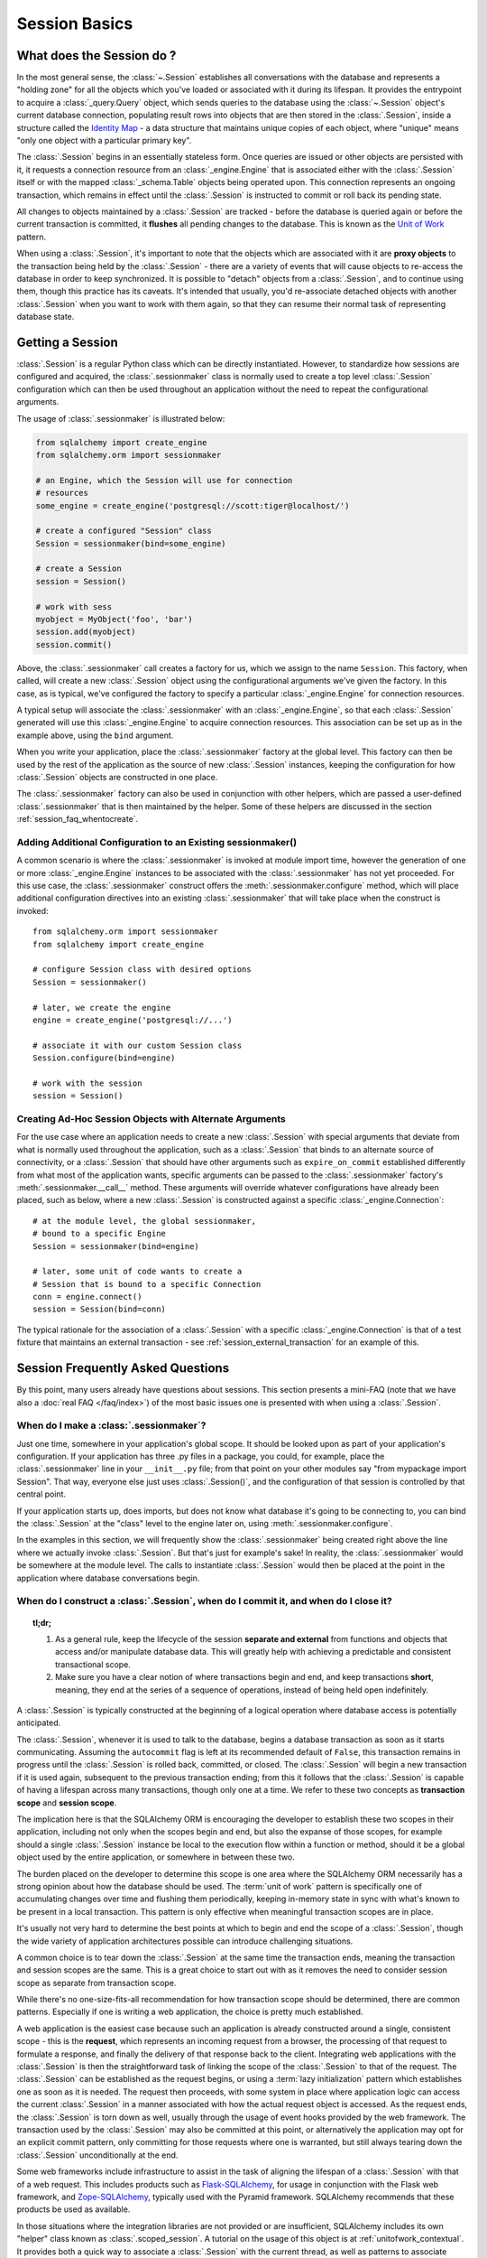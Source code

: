 ==============
Session Basics
==============

What does the Session do ?
==========================

In the most general sense, the :class:`~.Session` establishes all
conversations with the database and represents a "holding zone" for all the
objects which you've loaded or associated with it during its lifespan. It
provides the entrypoint to acquire a :class:`_query.Query` object, which sends
queries to the database using the :class:`~.Session` object's current database
connection, populating result rows into objects that are then stored in the
:class:`.Session`, inside a structure called the `Identity Map
<http://martinfowler.com/eaaCatalog/identityMap.html>`_ - a data structure
that maintains unique copies of each object, where "unique" means "only one
object with a particular primary key".

The :class:`.Session` begins in an essentially stateless form. Once queries
are issued or other objects are persisted with it, it requests a connection
resource from an :class:`_engine.Engine` that is associated either with the
:class:`.Session` itself or with the mapped :class:`_schema.Table` objects being
operated upon. This connection represents an ongoing transaction, which
remains in effect until the :class:`.Session` is instructed to commit or roll
back its pending state.

All changes to objects maintained by a :class:`.Session` are tracked - before
the database is queried again or before the current transaction is committed,
it **flushes** all pending changes to the database. This is known as the `Unit
of Work <http://martinfowler.com/eaaCatalog/unitOfWork.html>`_ pattern.

When using a :class:`.Session`, it's important to note that the objects
which are associated with it are **proxy objects** to the transaction being
held by the :class:`.Session` - there are a variety of events that will cause
objects to re-access the database in order to keep synchronized.   It is
possible to "detach" objects from a :class:`.Session`, and to continue using
them, though this practice has its caveats.  It's intended that
usually, you'd re-associate detached objects with another :class:`.Session` when you
want to work with them again, so that they can resume their normal task of
representing database state.

.. _session_getting:

Getting a Session
=================

:class:`.Session` is a regular Python class which can
be directly instantiated. However, to standardize how sessions are configured
and acquired, the :class:`.sessionmaker` class is normally
used to create a top level :class:`.Session`
configuration which can then be used throughout an application without the
need to repeat the configurational arguments.

The usage of :class:`.sessionmaker` is illustrated below:

.. sourcecode:: python+sql

    from sqlalchemy import create_engine
    from sqlalchemy.orm import sessionmaker

    # an Engine, which the Session will use for connection
    # resources
    some_engine = create_engine('postgresql://scott:tiger@localhost/')

    # create a configured "Session" class
    Session = sessionmaker(bind=some_engine)

    # create a Session
    session = Session()

    # work with sess
    myobject = MyObject('foo', 'bar')
    session.add(myobject)
    session.commit()

Above, the :class:`.sessionmaker` call creates a factory for us,
which we assign to the name ``Session``.  This factory, when
called, will create a new :class:`.Session` object using the configurational
arguments we've given the factory.  In this case, as is typical,
we've configured the factory to specify a particular :class:`_engine.Engine` for
connection resources.

A typical setup will associate the :class:`.sessionmaker` with an :class:`_engine.Engine`,
so that each :class:`.Session` generated will use this :class:`_engine.Engine`
to acquire connection resources.   This association can
be set up as in the example above, using the ``bind`` argument.

When you write your application, place the
:class:`.sessionmaker` factory at the global level.   This
factory can then
be used by the rest of the application as the source of new :class:`.Session`
instances, keeping the configuration for how :class:`.Session` objects
are constructed in one place.

The :class:`.sessionmaker` factory can also be used in conjunction with
other helpers, which are passed a user-defined :class:`.sessionmaker` that
is then maintained by the helper.  Some of these helpers are discussed in the
section :ref:`session_faq_whentocreate`.

Adding Additional Configuration to an Existing sessionmaker()
-------------------------------------------------------------

A common scenario is where the :class:`.sessionmaker` is invoked
at module import time, however the generation of one or more :class:`_engine.Engine`
instances to be associated with the :class:`.sessionmaker` has not yet proceeded.
For this use case, the :class:`.sessionmaker` construct offers the
:meth:`.sessionmaker.configure` method, which will place additional configuration
directives into an existing :class:`.sessionmaker` that will take place
when the construct is invoked::


    from sqlalchemy.orm import sessionmaker
    from sqlalchemy import create_engine

    # configure Session class with desired options
    Session = sessionmaker()

    # later, we create the engine
    engine = create_engine('postgresql://...')

    # associate it with our custom Session class
    Session.configure(bind=engine)

    # work with the session
    session = Session()

Creating Ad-Hoc Session Objects with Alternate Arguments
--------------------------------------------------------

For the use case where an application needs to create a new :class:`.Session` with
special arguments that deviate from what is normally used throughout the application,
such as a :class:`.Session` that binds to an alternate
source of connectivity, or a :class:`.Session` that should
have other arguments such as ``expire_on_commit`` established differently from
what most of the application wants, specific arguments can be passed to the
:class:`.sessionmaker` factory's :meth:`.sessionmaker.__call__` method.
These arguments will override whatever
configurations have already been placed, such as below, where a new :class:`.Session`
is constructed against a specific :class:`_engine.Connection`::

    # at the module level, the global sessionmaker,
    # bound to a specific Engine
    Session = sessionmaker(bind=engine)

    # later, some unit of code wants to create a
    # Session that is bound to a specific Connection
    conn = engine.connect()
    session = Session(bind=conn)

The typical rationale for the association of a :class:`.Session` with a specific
:class:`_engine.Connection` is that of a test fixture that maintains an external
transaction - see :ref:`session_external_transaction` for an example of this.


.. _session_faq:

Session Frequently Asked Questions
==================================

By this point, many users already have questions about sessions.
This section presents a mini-FAQ (note that we have also a :doc:`real FAQ </faq/index>`)
of the most basic issues one is presented with when using a :class:`.Session`.

When do I make a :class:`.sessionmaker`?
----------------------------------------

Just one time, somewhere in your application's global scope. It should be
looked upon as part of your application's configuration. If your
application has three .py files in a package, you could, for example,
place the :class:`.sessionmaker` line in your ``__init__.py`` file; from
that point on your other modules say "from mypackage import Session". That
way, everyone else just uses :class:`.Session()`,
and the configuration of that session is controlled by that central point.

If your application starts up, does imports, but does not know what
database it's going to be connecting to, you can bind the
:class:`.Session` at the "class" level to the
engine later on, using :meth:`.sessionmaker.configure`.

In the examples in this section, we will frequently show the
:class:`.sessionmaker` being created right above the line where we actually
invoke :class:`.Session`. But that's just for
example's sake!  In reality, the :class:`.sessionmaker` would be somewhere
at the module level.   The calls to instantiate :class:`.Session`
would then be placed at the point in the application where database
conversations begin.

.. _session_faq_whentocreate:

When do I construct a :class:`.Session`, when do I commit it, and when do I close it?
-------------------------------------------------------------------------------------

.. topic:: tl;dr;

    1. As a general rule, keep the lifecycle of the session **separate and
       external** from functions and objects that access and/or manipulate
       database data.  This will greatly help with achieving a predictable
       and consistent transactional scope.

    2. Make sure you have a clear notion of where transactions
       begin and end, and keep transactions **short**, meaning, they end
       at the series of a sequence of operations, instead of being held
       open indefinitely.

A :class:`.Session` is typically constructed at the beginning of a logical
operation where database access is potentially anticipated.

The :class:`.Session`, whenever it is used to talk to the database,
begins a database transaction as soon as it starts communicating.
Assuming the ``autocommit`` flag is left at its recommended default
of ``False``, this transaction remains in progress until the :class:`.Session`
is rolled back, committed, or closed.   The :class:`.Session` will
begin a new transaction if it is used again, subsequent to the previous
transaction ending; from this it follows that the :class:`.Session`
is capable of having a lifespan across many transactions, though only
one at a time.   We refer to these two concepts as **transaction scope**
and **session scope**.

The implication here is that the SQLAlchemy ORM is encouraging the
developer to establish these two scopes in their application,
including not only when the scopes begin and end, but also the
expanse of those scopes, for example should a single
:class:`.Session` instance be local to the execution flow within a
function or method, should it be a global object used by the
entire application, or somewhere in between these two.

The burden placed on the developer to determine this scope is one
area where the SQLAlchemy ORM necessarily has a strong opinion
about how the database should be used.  The :term:`unit of work` pattern
is specifically one of accumulating changes over time and flushing
them periodically, keeping in-memory state in sync with what's
known to be present in a local transaction. This pattern is only
effective when meaningful transaction scopes are in place.

It's usually not very hard to determine the best points at which
to begin and end the scope of a :class:`.Session`, though the wide
variety of application architectures possible can introduce
challenging situations.

A common choice is to tear down the :class:`.Session` at the same
time the transaction ends, meaning the transaction and session scopes
are the same.  This is a great choice to start out with as it
removes the need to consider session scope as separate from transaction
scope.

While there's no one-size-fits-all recommendation for how transaction
scope should be determined, there are common patterns.   Especially
if one is writing a web application, the choice is pretty much established.

A web application is the easiest case because such an application is already
constructed around a single, consistent scope - this is the **request**,
which represents an incoming request from a browser, the processing
of that request to formulate a response, and finally the delivery of that
response back to the client.    Integrating web applications with the
:class:`.Session` is then the straightforward task of linking the
scope of the :class:`.Session` to that of the request.  The :class:`.Session`
can be established as the request begins, or using a :term:`lazy initialization`
pattern which establishes one as soon as it is needed.  The request
then proceeds, with some system in place where application logic can access
the current :class:`.Session` in a manner associated with how the actual
request object is accessed.  As the request ends, the :class:`.Session`
is torn down as well, usually through the usage of event hooks provided
by the web framework.   The transaction used by the :class:`.Session`
may also be committed at this point, or alternatively the application may
opt for an explicit commit pattern, only committing for those requests
where one is warranted, but still always tearing down the :class:`.Session`
unconditionally at the end.

Some web frameworks include infrastructure to assist in the task
of aligning the lifespan of a :class:`.Session` with that of a web request.
This includes products such as `Flask-SQLAlchemy <http://flask-sqlalchemy.pocoo.org>`_,
for usage in conjunction with the Flask web framework,
and `Zope-SQLAlchemy <http://pypi.python.org/pypi/zope.sqlalchemy>`_,
typically used with the Pyramid framework.
SQLAlchemy recommends that these products be used as available.

In those situations where the integration libraries are not
provided or are insufficient, SQLAlchemy includes its own "helper" class known as
:class:`.scoped_session`.   A tutorial on the usage of this object
is at :ref:`unitofwork_contextual`.   It provides both a quick way
to associate a :class:`.Session` with the current thread, as well as
patterns to associate :class:`.Session` objects with other kinds of
scopes.

As mentioned before, for non-web applications there is no one clear
pattern, as applications themselves don't have just one pattern
of architecture.   The best strategy is to attempt to demarcate
"operations", points at which a particular thread begins to perform
a series of operations for some period of time, which can be committed
at the end.   Some examples:

* A background daemon which spawns off child forks
  would want to create a :class:`.Session` local to each child
  process, work with that :class:`.Session` through the life of the "job"
  that the fork is handling, then tear it down when the job is completed.

* For a command-line script, the application would create a single, global
  :class:`.Session` that is established when the program begins to do its
  work, and commits it right as the program is completing its task.

* For a GUI interface-driven application, the scope of the :class:`.Session`
  may best be within the scope of a user-generated event, such as a button
  push.  Or, the scope may correspond to explicit user interaction, such as
  the user "opening" a series of records, then "saving" them.

As a general rule, the application should manage the lifecycle of the
session *externally* to functions that deal with specific data.  This is a
fundamental separation of concerns which keeps data-specific operations
agnostic of the context in which they access and manipulate that data.

E.g. **don't do this**::

    ### this is the **wrong way to do it** ###

    class ThingOne(object):
        def go(self):
            session = Session()
            try:
                session.query(FooBar).update({"x": 5})
                session.commit()
            except:
                session.rollback()
                raise

    class ThingTwo(object):
        def go(self):
            session = Session()
            try:
                session.query(Widget).update({"q": 18})
                session.commit()
            except:
                session.rollback()
                raise

    def run_my_program():
        ThingOne().go()
        ThingTwo().go()

Keep the lifecycle of the session (and usually the transaction)
**separate and external**::

    ### this is a **better** (but not the only) way to do it ###

    class ThingOne(object):
        def go(self, session):
            session.query(FooBar).update({"x": 5})

    class ThingTwo(object):
        def go(self, session):
            session.query(Widget).update({"q": 18})

    def run_my_program():
        session = Session()
        try:
            ThingOne().go(session)
            ThingTwo().go(session)

            session.commit()
        except:
            session.rollback()
            raise
        finally:
            session.close()

The most comprehensive approach, recommended for more substantial applications,
will try to keep the details of session, transaction and exception management
as far as possible from the details of the program doing its work.   For
example, we can further separate concerns using a `context manager
<http://docs.python.org/3/library/co
ntextlib.html#contextlib.contextmanager>`_::

    ### another way (but again *not the only way*) to do it ###

    from contextlib import contextmanager

    @contextmanager
    def session_scope():
        """Provide a transactional scope around a series of operations."""
        session = Session()
        try:
            yield session
            session.commit()
        except:
            session.rollback()
            raise
        finally:
            session.close()


    def run_my_program():
        with session_scope() as session:
            ThingOne().go(session)
            ThingTwo().go(session)


Is the Session a cache?
-----------------------

Yeee...no. It's somewhat used as a cache, in that it implements the
:term:`identity map` pattern, and stores objects keyed to their primary key.
However, it doesn't do any kind of query caching. This means, if you say
``session.query(Foo).filter_by(name='bar')``, even if ``Foo(name='bar')``
is right there, in the identity map, the session has no idea about that.
It has to issue SQL to the database, get the rows back, and then when it
sees the primary key in the row, *then* it can look in the local identity
map and see that the object is already there. It's only when you say
``query.get({some primary key})`` that the
:class:`~sqlalchemy.orm.session.Session` doesn't have to issue a query.

Additionally, the Session stores object instances using a weak reference
by default. This also defeats the purpose of using the Session as a cache.

The :class:`.Session` is not designed to be a
global object from which everyone consults as a "registry" of objects.
That's more the job of a **second level cache**.   SQLAlchemy provides
a pattern for implementing second level caching using `dogpile.cache <https://dogpilecache.readthedocs.io/>`_,
via the :ref:`examples_caching` example.

How can I get the :class:`~sqlalchemy.orm.session.Session` for a certain object?
------------------------------------------------------------------------------------

Use the :meth:`~.Session.object_session` classmethod
available on :class:`~sqlalchemy.orm.session.Session`::

    session = Session.object_session(someobject)

The newer :ref:`core_inspection_toplevel` system can also be used::

    from sqlalchemy import inspect
    session = inspect(someobject).session

.. _session_faq_threadsafe:

Is the session thread-safe?
---------------------------

The :class:`.Session` is very much intended to be used in a
**non-concurrent** fashion, which usually means in only one thread at a
time.

The :class:`.Session` should be used in such a way that one
instance exists for a single series of operations within a single
transaction.   One expedient way to get this effect is by associating
a :class:`.Session` with the current thread (see :ref:`unitofwork_contextual`
for background).  Another is to use a pattern
where the :class:`.Session` is passed between functions and is otherwise
not shared with other threads.

The bigger point is that you should not *want* to use the session
with multiple concurrent threads. That would be like having everyone at a
restaurant all eat from the same plate. The session is a local "workspace"
that you use for a specific set of tasks; you don't want to, or need to,
share that session with other threads who are doing some other task.

Making sure the :class:`.Session` is only used in a single concurrent thread at a time
is called a "share nothing" approach to concurrency.  But actually, not
sharing the :class:`.Session` implies a more significant pattern; it
means not just the :class:`.Session` object itself, but
also **all objects that are associated with that Session**, must be kept within
the scope of a single concurrent thread.   The set of mapped
objects associated with a :class:`.Session` are essentially proxies for data
within database rows accessed over a database connection, and so just like
the :class:`.Session` itself, the whole
set of objects is really just a large-scale proxy for a database connection
(or connections).  Ultimately, it's mostly the DBAPI connection itself that
we're keeping away from concurrent access; but since the :class:`.Session`
and all the objects associated with it are all proxies for that DBAPI connection,
the entire graph is essentially not safe for concurrent access.

If there are in fact multiple threads participating
in the same task, then you may consider sharing the session and its objects between
those threads; however, in this extremely unusual scenario the application would
need to ensure that a proper locking scheme is implemented so that there isn't
*concurrent* access to the :class:`.Session` or its state.   A more common approach
to this situation is to maintain a single :class:`.Session` per concurrent thread,
but to instead *copy* objects from one :class:`.Session` to another, often
using the :meth:`.Session.merge` method to copy the state of an object into
a new object local to a different :class:`.Session`.

Basics of Using a Session
=========================

The most basic :class:`.Session` use patterns are presented here.

Querying
--------

The :meth:`~.Session.query` function takes one or more
*entities* and returns a new :class:`~sqlalchemy.orm.query.Query` object which
will issue mapper queries within the context of this Session. An entity is
defined as a mapped class, a :class:`~sqlalchemy.orm.mapper.Mapper` object, an
orm-enabled *descriptor*, or an ``AliasedClass`` object::

    # query from a class
    session.query(User).filter_by(name='ed').all()

    # query with multiple classes, returns tuples
    session.query(User, Address).join('addresses').filter_by(name='ed').all()

    # query using orm-enabled descriptors
    session.query(User.name, User.fullname).all()

    # query from a mapper
    user_mapper = class_mapper(User)
    session.query(user_mapper)

When :class:`~sqlalchemy.orm.query.Query` returns results, each object
instantiated is stored within the identity map. When a row matches an object
which is already present, the same object is returned. In the latter case,
whether or not the row is populated onto an existing object depends upon
whether the attributes of the instance have been *expired* or not. A
default-configured :class:`~sqlalchemy.orm.session.Session` automatically
expires all instances along transaction boundaries, so that with a normally
isolated transaction, there shouldn't be any issue of instances representing
data which is stale with regards to the current transaction.

The :class:`_query.Query` object is introduced in great detail in
:ref:`ormtutorial_toplevel`, and further documented in
:ref:`query_api_toplevel`.

Adding New or Existing Items
----------------------------

:meth:`~.Session.add` is used to place instances in the
session. For :term:`transient` (i.e. brand new) instances, this will have the effect
of an INSERT taking place for those instances upon the next flush. For
instances which are :term:`persistent` (i.e. were loaded by this session), they are
already present and do not need to be added. Instances which are :term:`detached`
(i.e. have been removed from a session) may be re-associated with a session
using this method::

    user1 = User(name='user1')
    user2 = User(name='user2')
    session.add(user1)
    session.add(user2)

    session.commit()     # write changes to the database

To add a list of items to the session at once, use
:meth:`~.Session.add_all`::

    session.add_all([item1, item2, item3])

The :meth:`~.Session.add` operation **cascades** along
the ``save-update`` cascade. For more details see the section
:ref:`unitofwork_cascades`.


Deleting
--------

The :meth:`~.Session.delete` method places an instance
into the Session's list of objects to be marked as deleted::

    # mark two objects to be deleted
    session.delete(obj1)
    session.delete(obj2)

    # commit (or flush)
    session.commit()

.. _session_deleting_from_collections:

Deleting Objects Referenced from Collections and Scalar Relationships
~~~~~~~~~~~~~~~~~~~~~~~~~~~~~~~~~~~~~~~~~~~~~~~~~~~~~~~~~~~~~~~~~~~~~

The ORM in general never modifies the contents of a collection or scalar
relationship during the flush process.  This means, if your class has a
:func:`_orm.relationship` that refers to a collection of objects, or a reference
to a single object such as many-to-one, the contents of this attribute will
not be modified when the flush process occurs.  Instead, if the :class:`.Session`
is expired afterwards, either through the expire-on-commit behavior of
:meth:`.Session.commit` or through explicit use of :meth:`.Session.expire`,
the referenced object or collection upon a given object associated with that
:class:`.Session` will be cleared and will re-load itself upon next access.

This behavior is not to be confused with the flush process' impact on column-
bound attributes that refer to foreign key and primary key columns; these
attributes are modified liberally within the flush, since these are the
attributes that the flush process intends to manage.  Nor should it be confused
with the behavior of backreferences, as described at
:ref:`relationships_backref`; a backreference event will modify a collection
or scalar attribute reference, however this behavior takes place during
direct manipulation of related collections and object references, which is
explicit within the calling application and is outside of the flush process.

A common confusion that arises regarding this behavior involves the use of the
:meth:`~.Session.delete` method.   When :meth:`.Session.delete` is invoked upon
an object and the :class:`.Session` is flushed, the row is deleted from the
database.  Rows that refer to the target row via  foreign key, assuming they
are tracked using a :func:`_orm.relationship` between the two mapped object types,
will also see their foreign key attributes UPDATED to null, or if delete
cascade is set up, the related rows will be deleted as well. However, even
though rows related to the deleted object might be themselves modified as well,
**no changes occur to relationship-bound collections or object references on
the objects** involved in the operation within the scope of the flush
itself.   This means if the object was a
member of a related collection, it will still be present on the Python side
until that collection is expired.  Similarly, if the object were
referenced via many-to-one or one-to-one from another object, that reference
will remain present on that object until the object is expired as well.

Below, we illustrate that after an ``Address`` object is marked
for deletion, it's still present in the collection associated with the
parent ``User``, even after a flush::

    >>> address = user.addresses[1]
    >>> session.delete(address)
    >>> session.flush()
    >>> address in user.addresses
    True

When the above session is committed, all attributes are expired.  The next
access of ``user.addresses`` will re-load the collection, revealing the
desired state::

    >>> session.commit()
    >>> address in user.addresses
    False

There is a recipe for intercepting :meth:`.Session.delete` and invoking this
expiration automatically; see `ExpireRelationshipOnFKChange <http://www.sqlalchemy.org/trac/wiki/UsageRecipes/ExpireRelationshipOnFKChange>`_ for this.  However, the usual practice of
deleting items within collections is to forego the usage of
:meth:`~.Session.delete` directly, and instead use cascade behavior to
automatically invoke the deletion as a result of removing the object from the
parent collection.  The ``delete-orphan`` cascade accomplishes this, as
illustrated in the example below::

    class User(Base):
        __tablename__ = 'user'

        # ...

        addresses = relationship(
            "Address", cascade="all, delete-orphan")

    # ...

    del user.addresses[1]
    session.flush()

Where above, upon removing the ``Address`` object from the ``User.addresses``
collection, the ``delete-orphan`` cascade has the effect of marking the ``Address``
object for deletion in the same way as passing it to :meth:`~.Session.delete`.

The ``delete-orphan`` cascade can also be applied to a many-to-one
or one-to-one relationship, so that when an object is de-associated from its
parent, it is also automatically marked for deletion.   Using ``delete-orphan``
cascade on a many-to-one or one-to-one requires an additional flag
:paramref:`_orm.relationship.single_parent` which invokes an assertion
that this related object is not to shared with any other parent simultaneously::

    class User(Base):
        # ...

        preference = relationship(
            "Preference", cascade="all, delete-orphan",
            single_parent=True)


Above, if a hypothetical ``Preference`` object is removed from a ``User``,
it will be deleted on flush::

    some_user.preference = None
    session.flush()  # will delete the Preference object

.. seealso::

    :ref:`unitofwork_cascades` for detail on cascades.


Deleting based on Filter Criterion
~~~~~~~~~~~~~~~~~~~~~~~~~~~~~~~~~~

The caveat with ``Session.delete()`` is that you need to have an object handy
already in order to delete. The Query includes a
:func:`~sqlalchemy.orm.query.Query.delete` method which deletes based on
filtering criteria::

    session.query(User).filter(User.id==7).delete()

The ``Query.delete()`` method includes functionality to "expire" objects
already in the session which match the criteria. However it does have some
caveats, including that "delete" and "delete-orphan" cascades won't be fully
expressed for collections which are already loaded. See the API docs for
:meth:`~sqlalchemy.orm.query.Query.delete` for more details.

.. _session_flushing:

Flushing
--------

When the :class:`~sqlalchemy.orm.session.Session` is used with its default
configuration, the flush step is nearly always done transparently.
Specifically, the flush occurs before any individual
:class:`~sqlalchemy.orm.query.Query` is issued, as well as within the
:meth:`~.Session.commit` call before the transaction is
committed. It also occurs before a SAVEPOINT is issued when
:meth:`~.Session.begin_nested` is used.

Regardless of the autoflush setting, a flush can always be forced by issuing
:meth:`~.Session.flush`::

    session.flush()

The "flush-on-Query" aspect of the behavior can be disabled by constructing
:class:`.sessionmaker` with the flag ``autoflush=False``::

    Session = sessionmaker(autoflush=False)

Additionally, autoflush can be temporarily disabled by setting the
``autoflush`` flag at any time::

    mysession = Session()
    mysession.autoflush = False

More conveniently, it can be turned off within a context managed block using :attr:`.Session.no_autoflush`::

    with mysession.no_autoflush:
        mysession.add(some_object)
        mysession.flush()

The flush process *always* occurs within a transaction, even if the
:class:`~sqlalchemy.orm.session.Session` has been configured with
``autocommit=True``, a setting that disables the session's persistent
transactional state. If no transaction is present,
:meth:`~.Session.flush` creates its own transaction and
commits it. Any failures during flush will always result in a rollback of
whatever transaction is present. If the Session is not in ``autocommit=True``
mode, an explicit call to :meth:`~.Session.rollback` is
required after a flush fails, even though the underlying transaction will have
been rolled back already - this is so that the overall nesting pattern of
so-called "subtransactions" is consistently maintained.

.. _session_committing:

Committing
----------

:meth:`~.Session.commit` is used to commit the current
transaction. It always issues :meth:`~.Session.flush`
beforehand to flush any remaining state to the database; this is independent
of the "autoflush" setting. If no transaction is present, it raises an error.
Note that the default behavior of the :class:`~sqlalchemy.orm.session.Session`
is that a "transaction" is always present; this behavior can be disabled by
setting ``autocommit=True``. In autocommit mode, a transaction can be
initiated by calling the :meth:`~.Session.begin` method.

.. note::

   The term "transaction" here refers to a transactional
   construct within the :class:`.Session` itself which may be
   maintaining zero or more actual database (DBAPI) transactions.  An individual
   DBAPI connection begins participation in the "transaction" as it is first
   used to execute a SQL statement, then remains present until the session-level
   "transaction" is completed.  See :ref:`unitofwork_transaction` for
   further detail.

Another behavior of :meth:`~.Session.commit` is that by
default it expires the state of all instances present after the commit is
complete. This is so that when the instances are next accessed, either through
attribute access or by them being present in a
:class:`~sqlalchemy.orm.query.Query` result set, they receive the most recent
state. To disable this behavior, configure
:class:`.sessionmaker` with ``expire_on_commit=False``.

Normally, instances loaded into the :class:`~sqlalchemy.orm.session.Session`
are never changed by subsequent queries; the assumption is that the current
transaction is isolated so the state most recently loaded is correct as long
as the transaction continues. Setting ``autocommit=True`` works against this
model to some degree since the :class:`~sqlalchemy.orm.session.Session`
behaves in exactly the same way with regard to attribute state, except no
transaction is present.

.. _session_rollback:

Rolling Back
------------

:meth:`~.Session.rollback` rolls back the current
transaction. With a default configured session, the post-rollback state of the
session is as follows:

  * All transactions are rolled back and all connections returned to the
    connection pool, unless the Session was bound directly to a Connection, in
    which case the connection is still maintained (but still rolled back).
  * Objects which were initially in the *pending* state when they were added
    to the :class:`~sqlalchemy.orm.session.Session` within the lifespan of the
    transaction are expunged, corresponding to their INSERT statement being
    rolled back. The state of their attributes remains unchanged.
  * Objects which were marked as *deleted* within the lifespan of the
    transaction are promoted back to the *persistent* state, corresponding to
    their DELETE statement being rolled back. Note that if those objects were
    first *pending* within the transaction, that operation takes precedence
    instead.
  * All objects not expunged are fully expired.

With that state understood, the :class:`~sqlalchemy.orm.session.Session` may
safely continue usage after a rollback occurs.

When a :meth:`~.Session.flush` fails, typically for
reasons like primary key, foreign key, or "not nullable" constraint
violations, a :meth:`~.Session.rollback` is issued
automatically (it's currently not possible for a flush to continue after a
partial failure). However, the flush process always uses its own transactional
demarcator called a *subtransaction*, which is described more fully in the
docstrings for :class:`~sqlalchemy.orm.session.Session`. What it means here is
that even though the database transaction has been rolled back, the end user
must still issue :meth:`~.Session.rollback` to fully
reset the state of the :class:`~sqlalchemy.orm.session.Session`.


Closing
-------

The :meth:`~.Session.close` method issues a
:meth:`~.Session.expunge_all`, and :term:`releases` any
transactional/connection resources. When connections are returned to the
connection pool, transactional state is rolled back as well.


